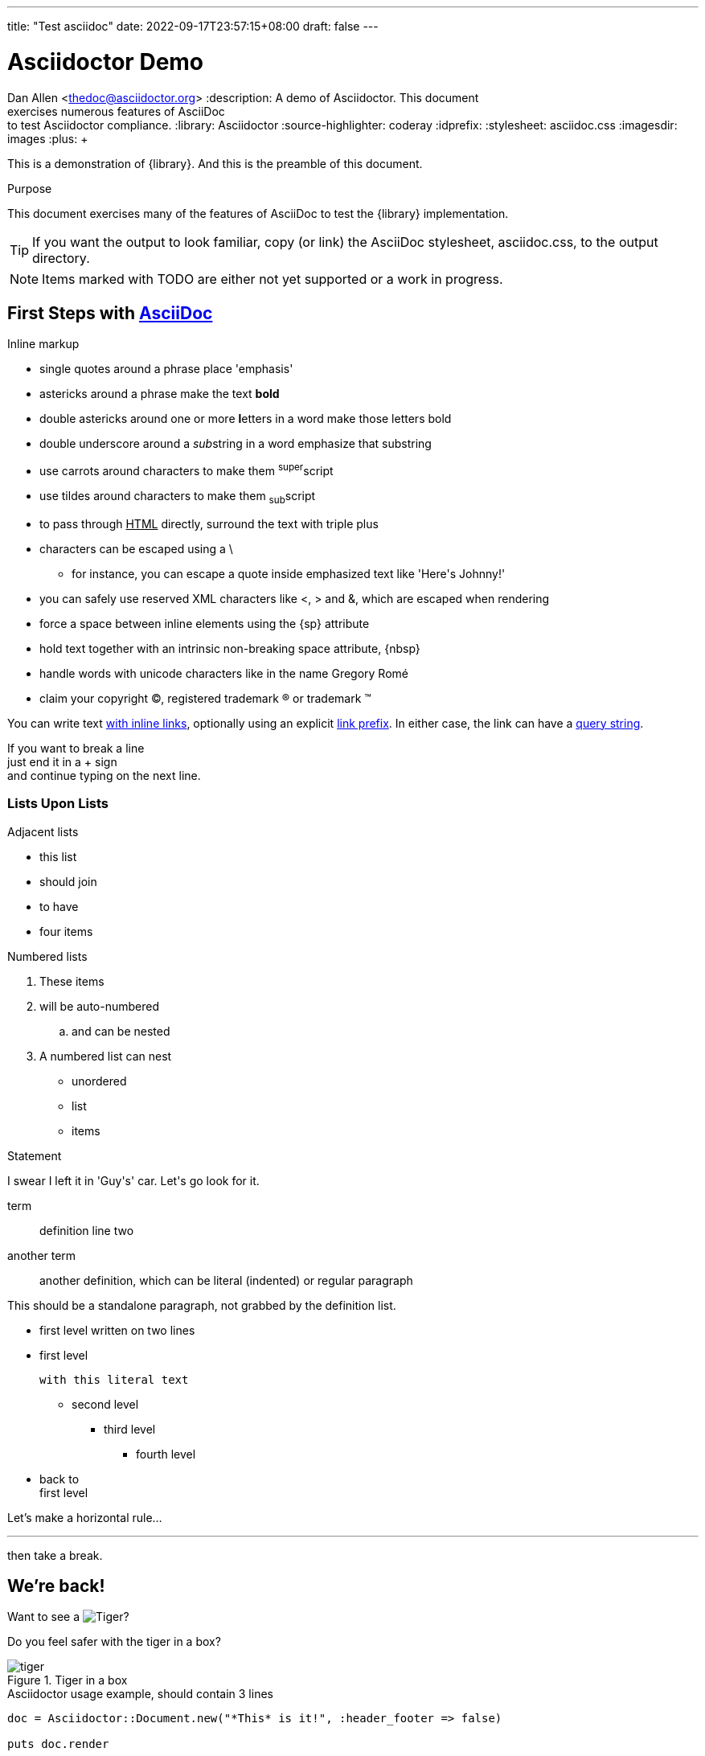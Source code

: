 ---
title: "Test asciidoc"
date: 2022-09-17T23:57:15+08:00
draft: false
---

Asciidoctor Demo
================
////
Big ol' comment

sittin' right 'tween this here title 'n header metadata
////
Dan Allen <thedoc@asciidoctor.org>
:description: A demo of Asciidoctor. This document +
              exercises numerous features of AsciiDoc +
              to test Asciidoctor compliance.
:library: Asciidoctor
ifdef::asciidoctor[]
:source-highlighter: coderay
endif::asciidoctor[]
:idprefix:
:stylesheet: asciidoc.css
:imagesdir: images
//:backend: docbook45
//:backend: html5
//:doctype: book
//:sectids!:
:plus: &#43;

[role='lead']
This is a demonstration of {library}. And this is the preamble of this document.

[[purpose]]
.Purpose
****
This document exercises many of the features of AsciiDoc to test the {library} implementation.
****

TIP: If you want the output to look familiar, copy (or link) the AsciiDoc stylesheet, asciidoc.css, to the output directory.

NOTE: Items marked with TODO are either not yet supported or a work in progress.

[[first,First Steps]]
== First Steps with http://asciidoc.org[AsciiDoc]

.Inline markup
* single quotes around a phrase place 'emphasis'
* astericks around a phrase make the text *bold*
* double astericks around one or more **l**etters in a word make those letters bold
* double underscore around a __sub__string in a word emphasize that substring
* use carrots around characters to make them ^super^script
* use tildes around characters to make them ~sub~script
ifdef::basebackend-html[]
* to pass through +++<u>HTML</u>+++ directly, surround the text with triple plus
endif::basebackend-html[]
ifdef::basebackend-docbook[]
* to pass through +++<constant>XML</constant>+++ directly, surround the text with triple plus
endif::basebackend-docbook[]

// separate two adjacent lists using a line comment (only the leading // is required)

- characters can be escaped using a {backslash}
* for instance, you can escape a quote inside emphasized text like 'Here\'s Johnny!'
- you can safely use reserved XML characters like <, > and &, which are escaped when rendering
- force a space{sp}between inline elements using the \{sp} attribute
- hold text together with an intrinsic non-breaking{nbsp}space attribute, \{nbsp}
- handle words with unicode characters like in the name Gregory Romé
- claim your copyright (C), registered trademark (R) or trademark (TM)

You can write text http://example.com[with inline links], optionally{sp}using an explicit link:http://example.com[link prefix]. In either case, the link can have a http://example.com?foo=bar&lang=en[query string].

If you want to break a line +
just end it in a {plus} sign +
and continue typing on the next line.

=== Lists Upon Lists

.Adjacent lists
* this list
* should join

* to have
* four items

[[numbered]]
.Numbered lists
. These items
. will be auto-numbered
.. and can be nested
. A numbered list can nest
* unordered
* list
* items

.Statement
I swear I left it in 'Guy\'s' car. Let\'s go look for it.

[[defs]]
term::
  definition
line two
[[another_term]]another term::

  another definition, which can be literal (indented) or regular paragraph

This should be a standalone paragraph, not grabbed by the definition list.

[[nested]]
* first level
written on two lines
* first level
+
....
with this literal text
....
+
** second level
*** third level
- fourth level
* back to +
first level

// this is just a comment

Let's make a horizontal rule...

'''

then take a break.

////
We'll be right with you...

after this brief interruption.
////

== We're back!

Want to see a image:/images/tiger.png[Tiger]?

Do you feel safer with the tiger in a box?

.Tiger in a box
image::/images/tiger.png[]


.Asciidoctor usage example, should contain 3 lines
[source, ruby]
----
doc = Asciidoctor::Document.new("*This* is it!", :header_footer => false)

puts doc.render
----

// FIXME: use ifdef to show output according to backend
Here's what it outputs (using the built-in templates):

....
<div class="paragraph">
  <p><strong>This</strong> is it!</p>
</div>
....

=== ``Quotes''

____
AsciiDoc is 'so' *powerful*!
____

This verse comes to mind.

[verse]
La la la

Here's another quote:

[quote, Sir Arthur Conan Doyle, The Adventures of Sherlock Holmes]
____
When you have eliminated all which is impossible, then whatever remains, however improbable, must be the truth.
____

Getting Literal [[literally]]
-----------------------------

 Want to get literal? Just prefix a line with a space (just one will do).

....
I'll join that party, too.
....

We forgot to mention in <<numbered>> that you can change the numbering style.

.. first item (yeah!)
.. second item, looking `so mono`
.. third item, +mono+ it is!

// This attribute line will get reattached to the next block
// despite being followed by a trailing blank line
[id='wrapup']

== Wrap-up

NOTE: AsciiDoc is quite cool, you should try it!

[TIP]
.Info
=====
Go to this URL to learn more about it:

* http://asciidoc.org

Or you could return to the xref:first[] or <<purpose,Purpose>>.
=====

Here's a reference to the definition of <<another_term>>, in case you forgot it.

[NOTE]
One more thing. Happy documenting!

[[google]]When all else fails, head over to <http://google.com>.
